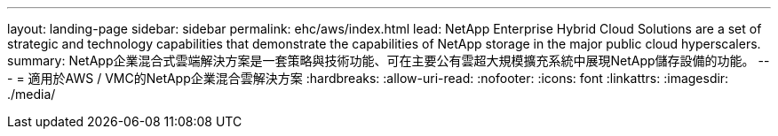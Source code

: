 ---
layout: landing-page 
sidebar: sidebar 
permalink: ehc/aws/index.html 
lead: NetApp Enterprise Hybrid Cloud Solutions are a set of strategic and technology capabilities that demonstrate the capabilities of NetApp storage in the major public cloud hyperscalers. 
summary: NetApp企業混合式雲端解決方案是一套策略與技術功能、可在主要公有雲超大規模擴充系統中展現NetApp儲存設備的功能。 
---
= 適用於AWS / VMC的NetApp企業混合雲解決方案
:hardbreaks:
:allow-uri-read: 
:nofooter: 
:icons: font
:linkattrs: 
:imagesdir: ./media/


